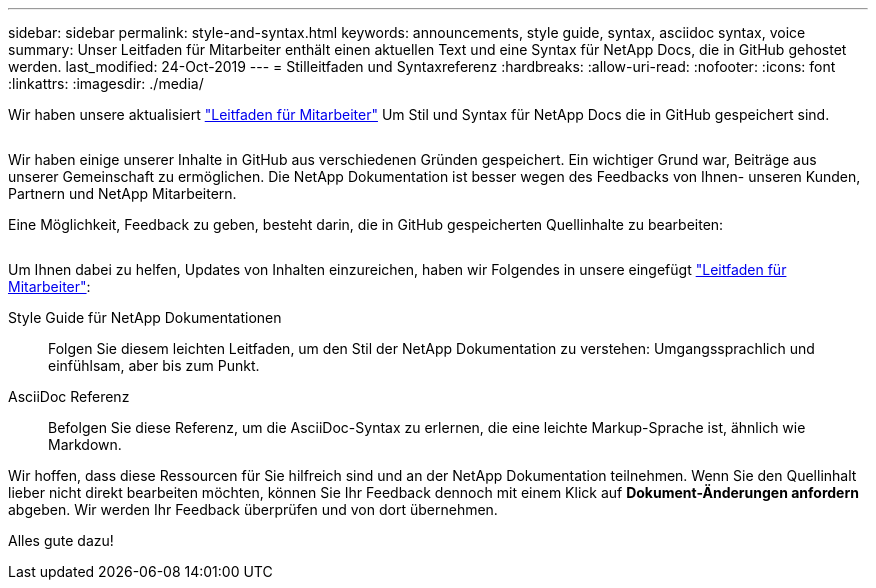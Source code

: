 ---
sidebar: sidebar 
permalink: style-and-syntax.html 
keywords: announcements, style guide, syntax, asciidoc syntax, voice 
summary: Unser Leitfaden für Mitarbeiter enthält einen aktuellen Text und eine Syntax für NetApp Docs, die in GitHub gehostet werden. 
last_modified: 24-Oct-2019 
---
= Stilleitfaden und Syntaxreferenz
:hardbreaks:
:allow-uri-read: 
:nofooter: 
:icons: font
:linkattrs: 
:imagesdir: ./media/


[role="lead"]
Wir haben unsere aktualisiert http://docs.netapp.com/contribute/us-en/index.html["Leitfaden für Mitarbeiter"^] Um Stil und Syntax für NetApp Docs die in GitHub gespeichert sind.

image:style.gif[""]

Wir haben einige unserer Inhalte in GitHub aus verschiedenen Gründen gespeichert. Ein wichtiger Grund war, Beiträge aus unserer Gemeinschaft zu ermöglichen. Die NetApp Dokumentation ist besser wegen des Feedbacks von Ihnen- unseren Kunden, Partnern und NetApp Mitarbeitern.

Eine Möglichkeit, Feedback zu geben, besteht darin, die in GitHub gespeicherten Quellinhalte zu bearbeiten:

image:edit.gif[""]

Um Ihnen dabei zu helfen, Updates von Inhalten einzureichen, haben wir Folgendes in unsere eingefügt http://docs.netapp.com/contribute/us-en/index.html["Leitfaden für Mitarbeiter"^]:

Style Guide für NetApp Dokumentationen:: Folgen Sie diesem leichten Leitfaden, um den Stil der NetApp Dokumentation zu verstehen: Umgangssprachlich und einfühlsam, aber bis zum Punkt.
AsciiDoc Referenz:: Befolgen Sie diese Referenz, um die AsciiDoc-Syntax zu erlernen, die eine leichte Markup-Sprache ist, ähnlich wie Markdown.


Wir hoffen, dass diese Ressourcen für Sie hilfreich sind und an der NetApp Dokumentation teilnehmen. Wenn Sie den Quellinhalt lieber nicht direkt bearbeiten möchten, können Sie Ihr Feedback dennoch mit einem Klick auf *Dokument-Änderungen anfordern* abgeben. Wir werden Ihr Feedback überprüfen und von dort übernehmen.

Alles gute dazu!
